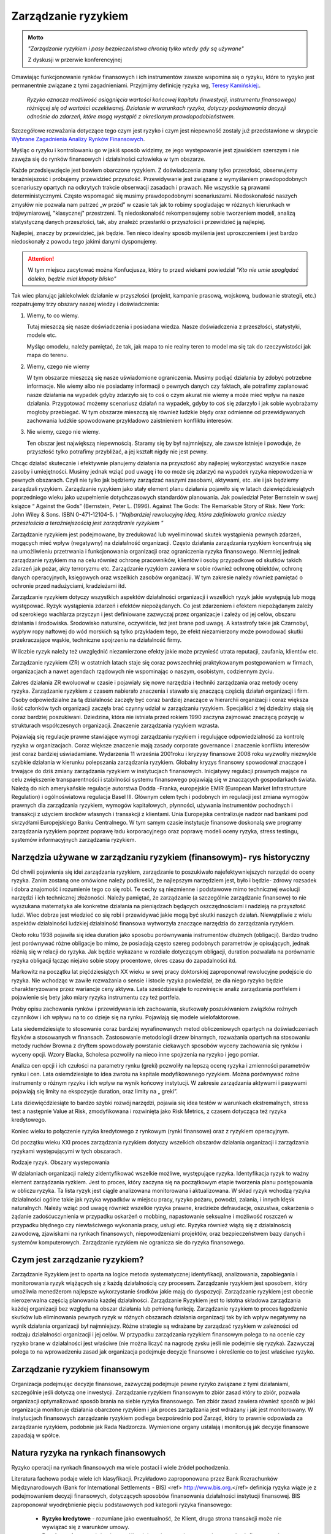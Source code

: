 ====================
Zarządzanie ryzykiem
====================

.. admonition:: Motto

   *"Zarządzanie ryzykiem i pasy bezpieczeństwa chronią tylko wtedy gdy są używane"*
   
   Z dyskusji w przerwie  konferencyjnej


Omawiając funkcjonowanie rynków finansowych i ich instrumentów zawsze
wspomina się o ryzyku, które to ryzyko jest permanentnie związane z
tymi zagadnieniami. Przyjmijmy definicję ryzyka wg, `Teresy
Kamińskiej:
<https://ekonom.ug.edu.pl/web/download.php?OpenFile=103>`_.

 *Ryzyko oznacza możliwość osiągnięcia wartości końcowej kapitału
 (inwestycji, instrumentu finansowego) różniącej się od wartości
 oczekiwanej. Działanie w warunkach ryzyka, dotyczy podejmowania
 decyzji odnośnie do zdarzeń, które mogą wystąpić z określonym
 prawdopodobieństwem.*

Szczegółowe rozważania dotyczące tego czym jest ryzyko i czym jest
niepewność zostały już przedstawione w skrypcie `Wybrane Zagadnienia
Analizy Rynków Finansowych
<http://el.us.edu.pl/ekonofizyka/index.php/IRF:Ryzyko_i_zabezpieczenie_przed_ryzykiem_rynkowym>`_.

Myśląc o ryzyku i kontrolowaniu go w jakiś sposób widzimy, ze jego
występowanie jest zjawiskiem szerszym i nie zawęża się do rynków
finansowych i działalności człowieka w tym obszarze.  

Każde przedsięwzięcie jest bowiem obarczone ryzykiem. Z doświadczenia
znany tylko przeszłość, obserwujemy teraźniejszość i próbujemy
przewidzieć przyszłość.  Przewidywanie jest związane z wymyślaniem
prawdopodobnych scenariuszy opartych na odkrytych trakcie obserwacji
zasadach i prawach. Nie wszystkie są prawami
deterministycznymi. Często wspomagać się musimy prawdopodobnymi
scenariuszami. Niedoskonałość naszych zmysłów nie pozwala nam patrzeć
„w przód” w czasie tak jak to robimy spogladając w różznych kierunkach w trójwymiarowej, "klasycznej"  przestrzeni. Tą niedoskonałość
rekompensujemy sobie tworzeniem modeli, analizą statystyczną danych
przeszłości, tak, aby znaleźć przesłanki o przyszłości i przewidzieć
ją najlepiej.

Najlepiej, znaczy by przewidzieć, jak będzie. Ten nieco idealny sposób
myślenia jest uproszczeniem i jest bardzo niedoskonały z powodu tego
jakimi danymi dysponujemy.

.. attention::

   W tym miejscu  zacytować można Konfucjusza, który to przed wiekami powiedział
   *"Kto nie umie spoglądać daleko, będzie miał kłopoty blisko"*

Tak wiec planując jakiekolwiek działanie w przyszłości (projekt,
kampanie prasową, wojskową, budowanie strategii, etc.) rozpatrujemy
trzy obszary naszej wiedzy i doświadczenia:

1. Wiemy, to co wiemy.  

   Tutaj mieszczą się nasze doświadczenia i posiadana wiedza. Nasze
   doświadczenia z przeszłości, statystyki, modele etc.
 
   Myśląc omodelu, należy pamiętać, że  tak, jak mapa to nie realny teren to model ma się
   tak do rzeczywistości jak mapa do terenu.

2. Wiemy, czego nie wiemy

   W tym obszarze mieszczą się nasze uświadomione ograniczenia. Musimy podjąć działania by zdobyć potrzebne informacje.
   Nie wiemy albo nie posiadamy informacji o pewnych danych czy faktach, ale potrafimy zaplanować nasze działania na
   wypadek gdyby zdarzyło się to coś o czym akurat  nie wiemy a może mieć wpływ na nasze działania.
   Przygotować możemy scenariusz działań na wypadek, gdyby to coś się zdarzyło i jak sobie wyobrażamy mogłoby przebiegać.  
   W tym obszarze mieszczą się  również ludzkie błędy
   oraz odmienne od przewidywanych zachowania ludzkie spowodowane
   przykładowo zaistnieniem konfliktu interesów.

3. Nie wiemy, czego nie wiemy.

   Ten obszar jest największą niepewnością. Staramy się by był
   najmniejszy, ale zawsze istnieje i powoduje, że przyszłość tylko
   potrafimy przybliżać, a jej kształt nigdy nie jest pewny.
  

Chcąc działać skutecznie i efektywnie planujemy działania na
przyszłość aby najlepiej wykorzystać wszystkie nasze zasoby i
umiejętności. Musimy jednak wziąć pod uwagę i to co może się zdarzyć
na wypadek ryzyka niepowodzenia w pewnych obszarach. Czyli nie tylko
jak będziemy zarządzać naszymi zasobami, aktywami, etc. ale i jak
będziemy zarządzali ryzykiem. Zarządzanie ryzykiem jako stały element
planu działania pojawiło się w latach dziewięćdziesiątych poprzedniego
wieku jako uzupełnienie dotychczasowych standardów planowania. Jak
powiedział Peter Bernstein w swej książce “ Against the Gods”
(Bernstein, Peter L. (1996). Against The Gods: The Remarkable Story of
Risk. New York: John Wiley & Sons. ISBN 0-471-12104-5.  )
*"Najbardziej rewolucyjną ideą, która zdefiniowała granice miedzy przeszłościa a teraźniejszością jest zarządzanie ryzykiem "*


Zarządzanie ryzykiem jest podejmowane, by zredukować lub wyeliminować
skutek wystąpienia pewnych zdarzeń, mogących mieć wpływ (negatywny)
na działalność organizacji.  Często działania zarządzania ryzykiem
koncentrują się na umożliwieniu przetrwania i funkcjonowania
organizacji oraz ograniczenia ryzyka finansowego. Niemniej jednak
zarządzanie ryzykiem ma na celu również ochronę pracowników, klientów
i osoby przypadkowe od skutków takich zdarzeń jak pożar, akty
terroryzmu etc. Zarządzanie ryzykiem zawiera w sobie również ochronę
obiektów, ochronę danych operacyjnych, księgowych oraz wszelkich
zasobów organizacji. W tym zakresie należy również pamiętać o ochronie
przed nadużyciami, kradzieżami itd.

Zarządzanie ryzykiem dotyczy wszystkich aspektów działalności
organizacji i wszelkich ryzyk jakie występują lub mogą
występować. Ryzyk wystąpienia zdarzeń i efektów niepożądanych. Co jest
zdarzeniem i efektem niepożądanym zależy od szerokiego wachlarza
przyczyn i jest definiowane zazwyczaj przez organizacje i zależy od
jej celów, obszaru działania i środowiska. Środowisko naturalne,
oczywiście, też jest brane pod uwagę. A katastrofy takie jak
Czarnobyl, wypływ ropy naftowej do wód morskich są tylko przykładem
tego, że efekt niezamierzony może powodować skutki przekraczające
wąskie, techniczne spojrzeniu na działalność firmy.

W liczbie ryzyk należy też uwzględnić niezamierzone efekty jakie może
przynieść utrata reputacji, zaufania, klientów etc.

Zarządzanie ryzykiem (ZR) w ostatnich latach staje się coraz powszechniej
praktykowanym postępowaniem w firmach, organizacjach a nawet agendach
rządowych nie wspominając o naszym, osobistym, codziennym życiu.

Zakres działania ZR ewoluował w czasie i pojawiały się nowe narzędzia i
techniki zarządzania oraz metody oceny ryzyka. Zarządzanie ryzykiem z
czasem nabierało znaczenia i stawało się znaczącą częścią działań
organizacji i firm. Osoby odpowiedzialne za tą działalność zaczęły być
coraz bardziej znaczące w hierarchii organizacji i coraz większa ilość
członków tych organizacji zaczęła brać czynny udział w zarządzaniu
ryzykiem. Specjaliści z tej dziedziny stają się coraz bardziej
poszukiwani. Dziedzina, która nie istniała przed rokiem 1990 zaczyna
zajmować znaczącą pozycję w strukturach współczesnych
organizacji. Znaczenie zarządzania ryzykiem wzrasta. 

Pojawiają się regulacje prawne stawiające wymogi zarządzaniu ryzykiem
i regulujące odpowiedzialność za kontrolę ryzyka w
organizacjach. Coraz większe znaczenie mają zasady corporate
governance i znaczenie konfliktu interesów jest coraz bardziej
uświadamiane. Wydarzenia 11 września 2001roku i kryzysy finansowe 2008
roku wyzwoliły niezwykle szybkie działania w kierunku polepszania
zarządzania ryzykiem. Globalny kryzys finansowy spowodował znaczące i
trwające do dziś zmiany zarządzania ryzykiem w instytucjach
finansowych.  Inicjatywy regulacji prawnych mające na celu zwiększenie
transparentności i stabilności systemu finansowego pojawiają się w
znaczących gospodarkach świata. Należą do nich amerykańskie regulacje
autorstwa Dodda -Franka, europejskie EMIR (European Market
Infrastructure Regulation) i ogólnoświatowa regulacja
Basel III. Głównym celem tych i podobnych im regulacji jest zmiana
wymogów prawnych dla zarządzania ryzykiem, wymogów kapitałowych,
płynności, używania instrumentów pochodnych i transakcji z użyciem
środków własnych i transakcji z klientami. Unia Europejska
centralizuje nadzór nad bankami pod skrzydłami Europejskiego Banku
Centralnego. W tym samym czasie instytucje finansowe doskonalą swe
programy zarządzania ryzykiem poprzez poprawę ładu korporacyjnego oraz
poprawę modeli oceny ryzyka, stress testingu, systemów informacyjnych
zarządzania ryzykiem.  

Narzędzia używane w zarządzaniu ryzykiem (finansowym)- rys historyczny
----------------------------------------------------------------------

Od chwili pojawienia się idei zarządzania ryzykiem,
zarządzanie to poszukiwało najefektywniejszych narzędzi do oceny
ryzyka. Zanim zostaną one omówione należy podkreślić, że najlepszym
narzędziem jest, było i będzie- zdrowy rozsadek i dobra znajomość i
rozumienie tego co się robi. Te cechy są niezmienne i podstawowe mimo
technicznej ewolucji narzędzi i ich technicznej złożoności.  Należy
pamiętać, że zarządzanie (a szczególnie zarządzanie finansowe) to nie
wyszukana matematyka ale konkretne działania na pieniądzach będących
oszczędnościami i nadzieją na przyszłość ludzi.  Wiec dobrze jest
wiedzieć co się robi i przewidywać jakie mogą być skutki naszych
działań.  Niewątpliwie z wielu aspektów działalności ludzkiej
działalność finansowa wytworzyła znaczące narzędzia do zarządzania
ryzykiem.

Około roku 1938 pojawiła się idea duration jako sposobu
porównywania instrumentów dłużnych (obligacji).  Bardzo trudno jest
porównywać różne obligacje bo mimo, że posiadają często szereg
podobnych parametrów je opisujących, jednak różnią się w relacji do
ryzyka. Jak będzie wykazane w rozdiale dotyczącym obligacji, duration pozwalała 
na porównanie ryzyka obligacji łącząc niejako sobie stopy
procentowe, okres czasu do zapadalności itd.

Markowitz na początku
lat pięćdziesiątych XX wieku w swej pracy doktorskiej zaproponował
rewolucyjne podejście do ryzyka. Nie wchodząc w zawiłe rozważania o
sensie i istocie ryzyka powiedział, ze dla niego ryzyko będzie
charakteryzowane przez wariancje ceny aktywa. Lata sześćdziesiąte to
rozwinięcie analiz zarządzania portfelem i pojawienie się bety jako
miary ryzyka instrumentu czy też portfela.

Próby opisu zachowania
rynków i przewidywania ich zachowania, skutkowały poszukiwaniem
związków rożnych czynników i ich wpływu na to co dzieje się na
rynku. Pojawiają się modele wielofaktorowe.

Lata siedemdziesiąte to
stosowanie coraz bardziej wyrafinowanych metod obliczeniowych opartych
na doświadczeniach fizyków a stosowanych w finansach. Zastosowanie
metodologii drzew binarnych, rozważania opartych na stosowaniu metody
ruchów Browna z dryftem spowodowały powstanie ciekawych sposobów
wyceny zachowania się rynków i wyceny opcji.  Wzory Blacka, Scholesa
pozwoliły na nieco inne spojrzenia na ryzyko i jego pomiar.

Analiza cen opcji i ich czułości na parametry rynku (greki) pozwoliły na lepszą
ocenę ryzyka i zmienności parametrów rynku i cen.  Lata osiemdziesiąte
to idea zwrotu na kapitale modyfikowanego ryzykiem. Można porównywać
rożne instrumenty o różnym ryzyku i ich wpływ na wynik końcowy
instytucji.  W zakresie zarządzania aktywami i pasywami pojawiają się
limity na ekspozycje duration, oraz limity na „ greki”.

Lata
dziewięćdziesiąte to bardzo szybki rozwój narzędzi, pojawia się idea
testów w warunkach ekstremalnych, stress test a następnie Value at
Risk, zmodyfikowana i rozwinięta jako Risk Metrics, z czasem dotycząca
też ryzyka kredytowego.

Koniec wieku to połączenie ryzyka kredytowego z
rynkowym (rynki finansowe) oraz z ryzykiem operacyjnym.

Od początku
wieku XXI proces zarządzania ryzykiem dotyczy wszelkich obszarów
działania organizacji i zarządzania ryzykami występującymi w tych
obszarach.

Rodzaje ryzyk. Obszary wystepowania

W działaniach organizacji należy
zidentyfikować wszelkie możliwe, występujące ryzyka. Identyfikacja
ryzyk to ważny element zarządzania ryzkiem. Jest to proces, który
zaczyna się na początkowym etapie tworzenia planu postępowania w
obliczu ryzyka. Ta lista ryzyk jest ciągle analizowana
monitorowana i aktualizowana.  W skład ryzyk wchodzą ryzyka
działalności ogólne takie jak ryzyka wypadków w miejscu pracy, ryzyko
pożaru, powodzi, zalania, i innych klęsk naturalnych.  Należy wziąć
pod uwagę również wszelkie ryzyka prawne, kradzieże defraudacje,
oszustwa, oskarżenia o żądanie zadośćuczynienia w przypadku oskarżeń o
mobbing, napastowanie seksualne i możliwość roszczeń w
przypadku błędnego czy niewłaściwego wykonania pracy, usługi etc.
Ryzyka również wiążą się z działalnością zawodową, zjawiskami na
rynkach finansowych, niepowodzeniami projektów, 
oraz bezpieczeństwem bazy danych i systemów komputerowych. Zarządzanie ryzykiem nie ogranicza sie do ryzyka finansowego.

Czym jest zarządzanie ryzykiem?  
-------------------------------

Zarządzanie Ryzykiem jest to oparta na logice
metoda systematycznej identyfikacji, analizowania, zapobiegania i
monitorowania ryzyk wiążących się z każdą działalnością czy
procesem. Zarządzanie ryzykiem jest sposobem, który umożliwia
menedżerom najlepsze wykorzystanie środków jakie mają do
dyspozycji. Zarządzanie ryzykiem jest obecnie nierozerwalna częścią
planowania każdej działalności. Zarządzanie Ryzykiem jest to istotna
składowa zarządzania każdej organizacji bez względu na obszar
działania lub pełnioną funkcję. Zarządzanie ryzykiem to proces
łagodzenie skutków lub eliminowania pewnych ryzyk w różnych obszarach
działania organizacji tak by ich wpływ negatywny na wynik działania
organizacji był najmniejszy.  Różne strategie są wdrażane by zarządzać
ryzykiem w zależności od rodzaju działalności organizacji i jej celów.
W przypadku zarządzania ryzykiem finansowym polega to na ocenie czy
ryzyko brane w działalności jest właściwe (nie można liczyć na nagrodę
zysku jeśli nie podejmie się ryzyka). Zazwyczaj polega to na
wprowadzeniu zasad jak organizacja podejmuje decyzje finansowe i
określenie co to jest właściwe ryzyko.  

Zarządzanie ryzykiem finansowym
-------------------------------

Organizacja podejmując decyzje finansowe, zazwyczaj podejmuje pewne
ryzyko związane z tymi działaniami, szczególnie jeśli dotyczą one
inwestycji.  Zarządzanie ryzykiem finansowym to zbiór zasad który to
zbiór, pozwala organizacji optymalizować sposób brania na siebie
ryzyka finansowego.  Ten zbiór zasad zawiera również sposób w jaki
organizacja monitoruje działania obarczone ryzykiem i jak proces
zarządzania jest wdrażany i jak jest monitorowany. W instytucjach
finansowych zarządzanie ryzykiem podlega bezpośrednio pod Zarząd,
który to prawnie odpowiada za zarządzanie ryzykiem, podobnie jak Rada
Nadzorcza. Wymienione organy ustalają i monitorują jak decyzje
finansowe zapadają w spółce.


Natura ryzyka na rynkach finansowych
------------------------------------ 

Ryzyko operacji na rynkach finansowych ma wiele postaci i wiele źródeł pochodzenia. 

Literatura fachowa podaje wiele ich klasyfikacji. Przykładowo zaproponowana przez Bank Rozrachunków Międzynarodowych (Bank for International Settlements - BIS) <ref> http://www.bis.org.</ref> definicja ryzyka wiąże je z  podejmowaniem decyzji finansowych, dotyczących sposobów finansowania działalności instytucji finansowej. BIS zaproponował wyodrębnienie pięciu podstawowych pod kategorii ryzyka finansowego:

 - **Ryzyko kredytowe** - rozumiane jako ewentualność, że Klient, druga
   strona transakcji może nie wywiązać się z warunków umowy.

 - **Ryzyko rynkowe** - wiąże się z możliwością zmiany cen instrumentów
   na rynkach finansowych co w konsekwencji prowadzi do zmiany wyniku
   finasowego transakcji
 - **Ryzyko płynności** - a właściwie jej utraty. Ryzyko to może dotyczyć
   instrumentu lub strony transakcji.  Ryzyko braku płynności
   instrumentu występuje jeśli warunki rynkowe uniemożliwiają
   dokonanie transakcji kupna/sprzedaży danego instrumentu (np. mała
   aktywność w tym segmencie rynku, brak notowań), Ryzyko braku
   płynności strony transakcji (instytucji) występuje jeśli dana
   instytucja nie posiada w danym momencie środków płynnych na
   wywiązanie się z warunków umowy.
 - **Ryzyko prawne** - to ryzyko poniesienia straty z powodu niewłaściwej
   dokumentacji, złych zapisów w umowach, konfliktu interpretacji
   prawnych czy systemów prawnych.

Źródło definicji (Bank for International Settlement) jest wiodącym
źródłem dla zasad zarządzania ryzykiem obowiązujących banki. Banki
operują głównie kapitałem klientów wiec szczególna ostrożność
prowadzenia operacji jest wymagana.  Bezpieczeństwo systemu bankowego
i jego operacji zostało omówione w rozdziale „Bezpieczeństwo systemu
finansowego- Wprowadzenie do funkcjonowania rynków
finansowych". Zarządzanie ryzykiem banki opierają na zasadach Nowej
Umowy Kapitałowej (Basel II i III). W kształtowaniu zarządzania
ryzykiem Bank BIS odgrywa wiodąca rolę.

Inwestor w swych operacjach na rynkach finansowych spotkać się może z
ryzykami powodującymi inne od zamierzonego efektami prowadzonych
operacji inwestowania. Biorąc pod uwagę instrumenty finansowe to
wiążące się z nimi ryzyk można pogrupować:

 - **Ryzyka związane ze zmiennością na rynkach finansowych** 

   - **Ryzyko stopy procentowej** - dotyczy inwestycji w instrumenty
     dłużne. Jeśli na rynku finansowym zmieniają się stopy procentowe,
     to taka zmiana powoduje zmiany dochodu z posiadanych
     instrumentów.  Inne dochody powodują inna wycenę wartości
     instrumentów. Wzrost stopy procentowej powoduje spadek ceny
     instrumentu dłużnego, a spadek stopy procentowej wzrost ceny
     instrumentu.

   - **Ryzyko zmiany kursów walut** - występuje, gdy instrument
     finansowy, jest denominowany w innej walucie niż waluta
     rozliczania instrumentu. Zmiany kursu walutowego powodują to, że
     stopy zwrotu wyrażone w dwóch różnych walutach nie są takie same.

   - **Ryzyko inflacji** - występuje wtedy, gdy inflacja zmienia siłę nabywczą dochodu z inwestycji.   
   - **Ryzyko rynku** - to ryzyko zmiany ceny na rynkach
     finansowych. Ceny na rynkach finansowych zmieniają sie pod
     wpływem wielu czynników zarówno fundamentalnych (czynniki
     gospodarcze) jak i emocji uczestników rynku.
  
   - **Ryzyko braku płynności instrumentu** - występuje w przypadku
     instrumentów finansowych handlowanych rynku o niewielkiej
     aktywności uczestników. A na takich rynkach instrumenty
     stosunkowo trudno jest sprzedać po godziwej cenie.

 - **Ryzyka  wiążące się z zachowaniem drugiej strony transakcji**

   - **Ryzyko niedotrzymania warunków emisji instrumentu (default
     risk)** - występuje wtedy, gdy emitent instrumentu finansowego
     nie może dotrzymać warunków umowy emisji. Przykładowo - nie
     wypłaca odsetek(instrument dłużny)w terminie, wcale etc.
 
   - **Ryzyko zarządzania** - wynika błędów w zarządzania spółką
     emitującą papiery wartościowe mających wpływ na uzyskiwane przez
     nią wyniki finansowe, co w rezultacie przekłada się na wartość
     instrumentu finansowego. Skrajną formą tego ryzyka jest ryzyko
     bankructwa emitenta.

   - **Ryzyko finansowe** - występuje jeśli skutkiem błędów w
     zarządzaniu lub zmiany otoczenia rynkowego spółki, jej
     lewarowanie zobowiązaniami powoduje straty w wyniku finansowym

   - **Ryzyko braku płynności emitenta** - wiąże się z wystąpieniem
     braku możliwości do wypełnienia zobowiązań finansowych emitenta w
     terminie.

   - **Ryzyko biznesu** - nazywane ryzykiem operacyjnym, wynika ze
       zmienności dochodów uzyskiwanych przez emitenta instrumentu
       finansowego skutkiem zmiany otoczenia rynkowego emitenta lub
       błędów w zarządzaniu.

 - **Ryzyka otoczenia rynków**

   - **Ryzyko polityczne** - występuje wtedy, gdy rząd, parlament lub
     inne władze uchwalają regulacje prawne lub podejmują decyzje
     wpływające na sytuacje inwestorów, lub emitentów
     (np. decyzje dotyczące opodatkowania). Ryzyko polityczne
     może występować w skali ponad państwowej (konflikty polityczne,
     wojny).


Składowe procesu zarządzania ryzykiem 
-------------------------------------

Proces zarządzania ryzykiem składa się z:

- Określenia i zrozumienia **celów** organizacji. 
- **Identyfikacji** ryzyk  
- **Zmierzenia**  ryzyk  
- Ocenienia **efektów** (wpływów) ryzyk
- Wybrania i sprawdzenia właściwych **narzędzi** do zarządzania ryzykami.  
- **Wyboru** właściwego podejścia do zarządzania ryzykami. 
- **Wdrożenia i monitorowania**  programu działania 

Istnieje wiele standardów zarządzania ryzykiem przykładowo: `International Organization for Standardization ISO 31000 <http://www.iso.org/iso/home/standards/iso31000.htm>`_, `PRIMIA <http://www.prmia.pl>`_, `CoSco <http://www.coso.org/documents/COSO_ERM_ExecutiveSummary_Polish.pdf>`_, `AIRMIC <http://www.ferm.org>`_, `FERMA <http://www.ferma.eu/wp-content/uploads/2011/11/a-risk-management-standard-polish-version.pdf>`_, `Pomarańczowa księga <http://www.hm-treasury.gov.uk>`_. 


Zastosowanie któregoś ze standardów pomaga zrozumieć sens zarządzania
i jego techniki oraz pozwala na bycie kompatybilnym do innych
instytucji co niewątpliwie polepsza możliwości współpracy.

Proces wdrażania Zarządzania Ryzykiem (ZR) zaczyna się od zrozumienia
celów organizacji, sposobów działania i osiągania celów. W trakcie
tego etapu należy analizować, co może nie pozwolić na pełne i efektywne
osiąganie celów. Te okoliczności to ryzyka. Wiele z nich to ryzyka
strategiczne.  

Analizując takie ryzyka należy ustalić strony uczestniczące w takim
splocie wydarzeń (Interesariuszy), ustalić kogo dotyczą lub mogą
dotyczyć oraz komu szkodzić. Warto w tym miejscu omówić i zanalizować
poprzednie przypadki i ewentualne nowe istniejące już scenariusze
działań z przeszłości i ich zalecenia na przyszłość. Bardzo często w
strategiach pojawia się wzrost jako element strategii. Należy
pamiętać, że wzrost jest bardzo ważnym elementem strategii, ale on
jest też elementem ryzyka. Wzrost to nie zawsze znaczy duże ryzyko ale
duże straty prawie zawsze następują po szybkim wzroście.  

Ryzyka w obszarze działania organizacji wynikają z: 

- Otoczenia rynkowego 
- Cykli gospodarczych 
- Cykli sektorowych 
- Tendencji w branży 
- Zmian technologicznych 
- Przyjętej strategii opartej na sformułowanej wcześniej wizji.

Powyższa analiza  czynników prowadzona pod kątem ryzyka nie osiągnięcia celów instytucji w naturalny sposób  ogarnie  kolejne obszary, w których występujące ryzyko może mieć negatywny wpływ  na osiągniecie celów organizacji. Te obszary to obszary ryzyka  niejako pierwotnego czyli  obszar ryzyka rynkowego, ryzyka  kredytowego i ryzyka operacyjnego. 

**Ryzyko  operacyjne** - to  zagrożenie możliwości  osiągnięcia zamierzonych celów w wyniku błędów funkcjonowania, usterek systemów informacyjnych, błędów pracowników, niewłaściwej kontroli wewnętrznej instytucji finansowej. Albo inaczej cytując definicje z dokumentu S&P 2005 “Insurance Criteria” : Ryzyko operacyjne  zawiera ryzyka  *"dystrybucji, procesu  i czynnika ludzkiego, defraudacji oraz kontroli wewnętrznej, outsourcingu, uszczerbku na reputacji, technologii informatycznej, niewłaściwego zarządzania  zasobami ludzkimi, regulacji oraz niedotrzymania warunków usług lub produktów (compliance), zarządzania zmianą, oraz ryzyka zagrożenia kontynuowania działalności."* 

W obszarze tego ryzyka należy pamiętać o analizie możliwości  wystąpienia  konfliktu interesów. Istnienie takich konfliktów ma zazwyczaj brzemienne skutki bo w większości przypadków zawodzi człowiek.

Mając  zidentyfikowane ryzyka należy je oszacować ryzyka i ich ewentualne skutki.

Innymi słowy należy określić czy zdarzenie może wystąpić? (Prawdopodobieństwo lub częstotliwość występowania) a następnie, jaki będzie efekt, koszty lub konsekwencje wystąpienia takiego zdarzenia.  (Gospodarcze, polityczne, społeczne). Ta ocena ma na celu  uświadomienie istnienia ryzyka i uporządkowanie ryzyk pod kątem priorytetów zarządzania firmą, kategorii ryzyk i nadanie im wagi,  biorąc pod uwagę  prawdopodobieństwo i wielkość możliwych kosztów albo konsekwencji.  Ryzyka  nie da się wyeliminować zupełnie, więc należy ustalić poziom akceptowalnego ryzyka. 

Porównanie ryzyk to uporządkowanie ich pod kątem prawdopodobieństwa i skutku. Np. Na dwuwymiarowym wykresie  prawdopodobieństwo i skutek.



.. figure:: figs/ryz.png
   :align: center
   :figwidth: 340px
   :height: 230px

   Prawdopodobieństwo
   Priorytety:
   Czerwony- wysoki
   Żółty- średni 
   Zielony - niski


Przy pomiarze ryzyka  wykorzystuje sie zazwyczaj  miary zmienności (volatility).  W przypadku instrumentów czy portfeli instrumentów stosuje się   zazwyczaj Value at Risk. 

Mając ustalone ryzyka należy sporządzić plan przeciwdziałanie każdemu zidentyfikowanemu ryzyku, biorąc pod uwagę dostępne środki - techniczne, finansowe, zasoby ludzkie etc.  Porównanie ryzyk i ustalenie priorytetów (strategiczne, operacyjne) pod kątem ich skutków  ustala się tak, że dla każdego ryzyka ocenić należy prawdopodobieństwo danego skutku Pi,  ocenić kwotowo  straty związane z danym skutkiem wystąpienia ryzyka Si i mnożąc Pi x Si  otrzymuje się kwotę wystawioną na ryzyko niechcianego skutku.  Otrzymywana kwota jest porównywana w przypadku różnych działań  mających na celu łagodzenie skutków ryzyka (analiza scenariuszy) i kolejny krok to wyliczenie  dźwigni ryzyka  czyli (kwoty skutku przed  obniżeniem ryzyka - kwota skutku po obniżeniu ryzyka ) / (koszty obniżenia ryzyka ).

Ochrona przed ryzykiem  wiąże się z kosztami a zdrowy rozsądek  obowiązuje  zawsze, więc ekonomizacja działań jest wręcz intuicyjnym ale ważnym zabiegiem. Ustalenie priorytetu i kosztów przeciwdziałania  pozwala świadomie ocenić poziom akceptowalnego ryzyka.

Kontrolowanie ryzyka
--------------------

Zarządzanie  ryzykiem jest procesem, procesem ciągłym a nie działaniem akcyjnym. Nieustający proces identyfikacji ryzyk, ich źródeł oraz skutków, wtraz z ciągłym procesem ich analizy jest podstawą zarządzania ryzykiem i ciągłej kontroli uzyskiwanych efektów.  Polega to na tym, że kierując się na obniżanie ryzyka, planuje  się działania na wypadek wszelkich możliwości a następnie monitoruje się proces  i prowadzi się  ciągłą ocenę i wycenę ryzyka. Wyniki pomiarów ryzyka i identyfikacja  jest podstawą do wdrażania  przygotowanych procedur postępowania  oraz ich analiza i  ciągłe ich poprawianie i ulepszanie. Ciągłość tego procesu jest niezmiernie ważna. Ważną częścią tego procesu jest kontrola wewnętrzna i sprawdzanie czy  procedury i zasady postępowania przewidziane w zarządzaniu ryzykiem są przestrzegane i czy funkcjonują w praktyce i czy funkcjonują dobrze.  Kontrola wewnętrzna nie jest ćwiczeniem akademickim, o którym można przeczytać w podręczniku a następnie zapomnieć. Wprost przeciwnie w instytucji finansowej kontrola wewnętrzna jest tym czynnikiem, który pozwala tej instytucji utrzymać wysoki poziom efektywności systemu. Żadna działalność nie  może na dłuższa metę funkcjonować efektywnie bez skutecznego systemu kontroli wewnętrznej.

Postępowanie ze zidentyfikowanym ryzykiem
~~~~~~~~~~~~~~~~~~~~~~~~~~~~~~~~~~~~~~~~~

Jeśli  ryzyka zostają zidentyfikowane i pomierzone (porównane) należy zastanowić się nad  tym co można  uczynić aby  im zapobiec albo zmniejszyć ich negatywne skutki.

Celem  myślenia jest  obniżenie ryzyka  wszędzie tam gdzie jest to możliwe i wskazane. 

Obniżyć ryzyko można  próbując go uniknąć. Podjęte działanie w takim przypadku to  modyfikacja  założeń  działania.  Inną ewentualnością jest transfer ryzyka. Transfer  polega na przeniesieniu niejako skutków tego ryzyka do innego systemu, poza organizacje, której ryzykiem zarządzamy. Przykładem takiego działania  jest ubezpieczenie się od ryzyka u ubezpieczyciela  wykupując polisę pokrywającą straty wynikłe w skutku  zaistnienia ryzyka.  Chętnych do brania ryzyka jest na rynku więcej  i wiele firm na kupowaniu ryzyka oparło swój sposób na  funkcjonowanie. Rynek instrumentów pochodnych to możliwość  transferu ryzyka. Dzięki takim rynkom i  firmom na nich działających,  możliwy jest hedging czyli  zabezpieczanie się przed ryzykiem zmiany ceny.   

Obniżanie ewentualnych negatywnych skutków ryzyka  daje proces zwany  łagodzeniem (mitygacją) skutków ryzyka. Łagodzenie to działania wyprzedzające umożliwiające  zmniejszenie prawdopodobieństwa  wystąpienia ryzyka albo minimalizacje jego skutków.  Transakcje hedgingowe  mają podobne działanie. Jednak  zawierając takie transakcje  należy pamiętać, że wymagają one  dodatkowej troski. Zawarte dzisiaj  łagodzą skutki ryzyk z dzisiejszego punktu widzenia ale należy pamiętać zabezpieczeniu skutków  rozkładu prawdopodobieństwa wartości przyszłej (np. grube ogony).  

Istnieją ryzyka, których nie można obniżyć  ani uniknąć. Na wypadek ich wystąpienia należy przygotować plan i procedury postępowania. Przygotowanie  planów i procedur postępowania to nie  niepotrzebna  biurokracja. Działania te  skutecznie zastosowane  redukują atmosferę kryzysową, obniżają  prawdopodobieństwo popełniania błędów w stresie  kryzysu. Minimalizują czas kontrreakcji co może mieć kluczowe znaczenie nie tylko dla firmy ale i dla ludzi znajdujących się w takiej sytuacji.

Posiadanie gotowych procedur "na wypadek"  pozwala  kierownictwu  kierować procesem  funkcjonowania firmy efektywnie a nie zajmować się  "gaszeniem pożarów" kolejnych  problemów.

Oczywiście  procedury awaryjne i postępowania w sytuacjach kryzysowych wymagają  nie tylko opracowania  i przygotowania  ale i  wdrożenia, praktycznego szkolenia  i  ... wspominanej, kontroli wewnętrznej czy  działają dobrze.

.. admonition:: Ćwiczenia pożarowe

   Osobom które czytają teraz ten tekst z powątpiewaniem polecamy
   wykonanie następującego eksperymentu.  Do przeprowadzenia tego
   eksperymentu potrzebny będzie stoper albo inne urządzenie do
   pomiaru czasu. Proszę na wstępie odpowiedzieć na pytanie: Kiedy
   ostatni raz braliście udział w ćwiczeniach działań na wypadek
   pożaru w instytucji, miejscu, w której akurat przebywacie?

   Spodziewamy się uśmiechu i chyba znamy odpowiedź.
  
   A teraz włączcie stoper.  Właśnie usłyszeliście sygnał
   ostrzegający, że wybuchł pożar. Co zrobicie najpierw? Którędy, jaką
   drogą opuścicie pomieszczenie? Zróbcie to. Ile czasu Wam to
   zabrało? Czy były po drodze miejsca gdzie mogliście spotkać innych
   uciekających, których zachowanie mogłoby utrudnić Wam ucieczkę?
   Schody, Windy.?? W którą stronę należało uciekać? W górę czy w dół?
   Gdzie założyliście wybuch pożaru ? A co gdy właśnie jest
   zlokalizowany na drodze Waszej ucieczki?

   Dobrze, uratowaliście się. Ile czasu wam to zabrało? Czy można szybciej?

   A czy pomyśleliście o innych?? A o kim? Co mogliście zrobić dla
   nich? Może wiążą Was z nimi jakieś zobowiązania? A co zrobiliście
   dla zabezpieczenia przyszłości instytucji w której się znajdujecie
   (przyszłego jej funkcjonowania)?  Czy coś i co należało wyłączyć?
   Co z danymi? Wynikami badań? Ile czasu to zabiera?
   
   Robicie to w spokoju i bez stresu, a co będzie  jak wybuchnie panika?  Co wskazuje  czasomierz? 
   Powtórzcie  po pewnym czasie  przemyślony już zestaw czynności. Ile czasu Wam to teraz zabrało?
   
   Takie ćwiczenie jest pomocne by zrozumieć znaczenie procedur i ich
   wyszkolenia.  Pożar dość łatwo sobie wyobrazić natomiast inne
   zdarzenia (np. zamieszanie na rynku finansowym i to z jakimi
   reakcjami mamy wtedy do czynienie) raczej trudno sobie tak na
   poczekaniu wymyślić.


Zarządzanie ryzykiem to proces i to proces ciągły.  Dokumentuj
zarządzanie ryzykiem i zapisz przyczyny stojące za wybranymi ryzykami
i jakie sposoby przeciwdziałania im wybrano i zastosowano. Co i kto
zrobił. Taka dokumentacja jest bardzo cenna. To na jej podstawie można
później ocenić czy plany i procedury są efektywne, co zawiodło? Co
było właściwym zachowaniem. Co poprawić.?

Ustal i zapisz kto za co odpowiada. Monitoruj i oceniaj proces
zarządzania ciągle. Błędów nie robią tylko Ci, którzy nic nie robią
albo ich ograniczenia mentalne uniemożliwiają im zauważenie robienia
błędów.  Próby ukrycia popełnionych błędów to oznaka konfliktu
interesów. „Ja” jestem przecież dobrym pracownikiem, musze ukryć błąd
bo nie będę uważany za dobrego, bez względu na to ile to będzie
kosztować organizacje. Czynnik ludzki w zarząadzaniu ryzykiem jest ważny. Natura ludzka pcha ludzi często nieświadomie ku ryzyku.

Monitorowanie i ciągła weryfikacja  procesu zarządzania ryzykiem
~~~~~~~~~~~~~~~~~~~~~~~~~~~~~~~~~~~~~~~~~~~~~~~~~~~~~~~~~~~~~~~~ 

Zmieniające się otoczenie weryfikuje przyjętą strategie zarządzania
ryzykiem.  Zmienność wymusza okresowy przegląd sytuacji i ponowne
analizowanie sytuacji. Okresowe przeglądy sytuacji ryzyka pozwalają na
wychwycenia i ocenę zmian prawdopodobieństwa wystąpienia ryzyk oraz
ewentualnych zmian ich skutków. Monitoring i ciągła analiza pozwala na
wprowadzenie zmian w zaplanowanych działaniach unikania/łagodzenia
ryzyka. Jest koniecznym by sprawdzać czy przyjęte zabezpieczenia nadal
są właściwymi i czy koszt ich stosowania jest nadal
usprawiedliwiony. Ponowny przegląd jest robiony jako powtarzająca się
procedura w równych odstępach czasu jeśli zmiany w otoczenie nie są
zmianami gwałtownymi. W przypadku tych drugich każde wystąpienie dużej
zmiany powoduje konieczność kolejnego przeglądu. Periodyczne przeglądy
pozwalają na identyfikacje nowych zagrożeń nie występujących w czasie
poprzedniego przeglądu i aktualizacji.  Każdy pracownik na swoim
stanowisku informuje o dostrzeżonym przez siebie ryzyku
przełożonych. Ci z kolei powinni spowodować by informacja ta dotarła
do osób odpowiedzialnych za zarządzanie ryzykiem.

Jeśli w czasie monitorowania zauważone zostają ryzyka, które mogą
spowodować kłopoty dla klientów, firma powinna o tym poinformować
swoich klientów.  Powodem takiego działania jest słowo- " swoich". Na
rynku każdy działa na własny ryzyko i swoją odpowiedzialność.  Ale
zawsze, jeśli klient nie do końca rozumie wyrafinowane transakcje
finansowe jakie za pomocą „ swojej” instytucji zawiera a które doprowadzą do strat,w każdym
przypadku (przykład - opcje sprzedawana polskim firmom w 2008 roku,
Orange County, itd.) klient w przypadku strat będzie na drodze sądowej
starał się dochodzić zadośćuczynienie od „ swojej” instytucji
finansowe.  Bez względu na to czy klient ma racje albo inaczej czy
racje jego uzna sąd, reputacja „Waszej” instytucji jest narażona na
ryzyko utraty lub uszczerbku.

Skuteczność zarządzania ryzykiem
~~~~~~~~~~~~~~~~~~~~~~~~~~~~~~~~

Stworzenie systemu skutecznego w zarządzaniu ryzykiem nie polega
jedynie na przygotowaniu procedur i formalnego wpisania go w system
zarządzania instytucją. Zarządzanie ryzykiem to proces złożony,
opierający się na szerokim i powszechnym zrozumienie sensu operacji i
instrumentów których się używa i oferuje klientom.  Wymaga szkoleń
wstępnych i przygotowania odpowiedniej kultury wewnątrz
organizacji. Ta kultura i to że proces ten działa jest podstawą by nie
został tylko zbiorem nudnych zapisów procedur, których nikt nie czyta
ani nie stosuje. Jest podstawą jego efektywnego działania.  Każdy
pracownik powinien czuć, że uczestniczy w czymś co jest ważne dla
firmy i widzieć, ze rzeczywiście tak jest. Kluczowym dla skuteczności
tego procesu jest osobiste zaangażowanie  Zarządu w ten
proces. Wiele regulacji prawnych w wielu krajach nakłada na Zarząd
(instytucji finansowych) obowiązek i odpowiedzialność za zarządzanie
ryzykiem w firmie.

Na każdym poziomie operacyjnym i w każdej operacji powinna być obecna
kultura zarządzania ryzykiem i świadomość jego występowania oraz konieczność
kontrolowania. Zasady funkcjonowania organizacji powinny być jasne,
transparentne a szczególnie sposoby podejmowania decyzji. Unikanie konfliktu
interesów powinno być podstawą myślenia o strukturze działań
organizacji. W trudnych przypadkach najczęściej zawodzi
człowiek. Zawodzi głównie dlatego, że uwikłany jest w konflikt
interesów nie zawsze z własnej winy. Ten konflikt może przejawiać się
w bardzo pozornie niewinnych zachowaniach. Patrząc na przykłady
kłopotów Orange County, Barings Banku, Societe Generale widać, że
„bohaterami „ tych historii byli wybitni specjaliści. Osoby uznawane
za najlepsze. Każdy człowiek bardzo chce być uznawany za dobrego w tym
co robi, tak wiec w chwili pomyłki stara się, najczęściej, ją ukryć by naprawić ją w
przyszłości. Często jest wspierany praz najbliższych kolegów, którzy w
poczuciu solidarności kryją jego błędy obserwując jak stara się odrobić
straty. Stają się z czasem współwinnymi i kryją błąd dalej. To z
reguły doprowadza do tego, że błąd, kiedyś mały staje się
dużym. Często prowadzącym do upadku wielkich organizacji. W wymienionych
wyżej przykładach upadków widać, że niemożliwym jest by ich „
bohaterowie „ działali samotnie bez wiedzy i wsparcia kolegów z
pracy. Gdyby ich błąd wykazał system zarządzana ryzykiem zaraz na
początku, ewentualna strata byłaby mała i łatwa do odrobienia albo
łatwiejsza do absorpcji. „ Pomoc koleżeńska” i "przymykanie oka” przy
omijaniu procedur (aby być ludzkim przyjacielem a nie formalistą)
często prowadzi do dużych kłopotów mimo, że wynika, jak się wydaje z
pobudek dobrych i humanitarnych. 

W tworzeniu procedur i planowaniu  musi być jasno zdefiniowana odpowiedzialność. Kto za co odpowiada i  dlaczego  należy  sprawdzić osobiście i  podpisać  decyzje podpisaną już przez kolegę. 

Działaniom  musi towarzyszyć poczucie wspólnoty działania, współpracy w sukcesie i w niepowodzeniach.  Aby  system mógł działać sprawnie dobra komunikacja  jest bezwzględnie konieczna. Działać  dobrze „w dół” jak i w „górę” a  nawet między  działami  organizacji. 

Skutecznie działające zarządzanie ryzykiem pozwala na realizację
podstawowego oczekiwania stawianego instytucji komercyjnej czyli na
tworzenie i wzrost wartości firmy. Zapewnia jej ciągłość działania i
osiąganie stawianych sobie celów. Stabilizuje dochody.  Zarządzenie
ryzykiem musi być ciągle doskonalone a działania podejmowane w tym
zakresie muszą uwzględniać koszty zarządzania ryzykiem, które nie
powinny nadmiernie wzrastać.

Organizując  zarządzanie ryzykiem w instytucji finansowej   należy sobie postawić trzy kluczowe cele: 

  -  **Pomiar** - jak pomierzyć ryzyko? 

     Jaki system software będziemy wykorzystywać do tego celu. Z kim (
     jaką instytucją) powinniśmy być kompatybilni? Często bowiem nasza
     jednostka organizacyjna wchodzi w skład innych jednostek
     organizacyjnych i przyjmujemy wspólny system obrabiania danych.
     Najczęściej pomiarem ryzyka będzie jakaś odmiana Value at Risk. Ta
     metoda zostanie omówiona w kolejnych rozdziałach niniejszego
     opracowania. Kluczowym jest decyzja o przyjętych modelach
     wyceny. Należy bowiem pamiętać, że firma jest tak bezpieczna,
     jak bezpieczne są jej modele.

  -  **Procedury** - kto co robi? 

     Należy bardzo dobrze znać produkty i instrumenty finansowe,
     których się używa lub które się sprzedaje. Znać wszelkie możliwe
     ryzyka jakie się z nimi wiążą. Do tego dochodzą ryzyka
     operacyjne. Mając przygotowane listę tych ryzyk należy
     zaplanować, stworzyć, bądź dostosować istniejące procedury tak, by
     powstały opisy działania w trakcie rutynowych operacji jak i w
     sytuacjach kryzysowych. Procedury określają co i kto robi w
     opisanych sytuacjach. Z nich wynikają przydziały czynności i
     podziały obowiązków. Procedury określają, kto zatwierdza decyzje i
     działania, kto sprawdza poprawność wykonania etc.  Z działaniami
     wiąże się odpowiedzialność, którą procedury muszą określać i
     zakres raportowania i rodzaj dokumentów które muszą powstać w
     opisanych sytuacjach.  Procedury muszą wynikać i być zgodne z
     regulacjami wewnętrznymi i regulacjami zewnętrznymi (np. Nadzoru
     Finansowego. Zgodność regulacji to osobne źródło ryzyka prawnego.

     Procedury powinny być jasne i stosowane. Świadomość problemów
     zarządzania ryzykiem powinna być jak najszersza wśród
     pracowników. Kontrolowanie ryzyka to również określanie (przydział) limitów na poszczególne operacje, instrumenty.
     Przydział limitów zaczyna się od góry i obejmuje poszczególne
     działy organizacji i poszczególne stanowiska i instrumenty. Z
     limitów wynika jak wielkie transakcje i kto ma prawo zawierać.
     Jest to szczególnie istotne w przypadku osób prowadzący operacje
     na rynkach walutowych, kapitałowych, kupujących/ sprzedających
     instrumenty finansowe, inwestujących powierzone środki bądź
     zarządzających portfelem firmy. Limity nie tylko dotyczą wielkości
     pozycji zajętej ale dotyczą też stóp procentowych.  Muszą
     odpowiadać przyjętej i określonej dywersyfikacji ze względu na
     walutę i zapadalność, tak aby uniknąć nadmiernej
     koncentracji. Limity powinny określać listę instrumentów
     dozwolonych. W tym miejscu należy podkreślić ryzyko instrumentów
     pochodnych i limitów na nie (wielkość zobowiązania oraz wielkość
     depozytu zabezpieczający- problem konieczności uzupełniania).
     Limity również powinny zawierać określenie maksymalnej straty jaką
     można ponieść na danej pozycji. Jeśli strata osiągnie limit,
     pozycja musi być bezwzględnie zlikwidowana.  W działaniach
     rynkowych musi być wprowadzona zasada wyceny instrumentów
     (aktywów i pasywów) jako Mark - to market czyli po aktualnych
     wycenach rynkowych i ustalać limity księgowe dla narastających
     pozycji. Ustalanie limitów to również liczenie VaR- zagregowanej
     ekspozycji jako potencjalna strata ustalenie limitu na tę
     wartość. Ustalenie limitów jest wymagane przez Risk Managera
     (osobę odpowiadającą w organizacji za zarządzanie ryzykiem) i
     zatwierdzone przez Zarząd. Limity muszą być zaimplementowane w
     odpowiednich systemach i sprawdzane na koniec dnia przez Kontrole
     Finansową oraz na bieżąco kontrolowane przez Risk Managera.

  - **Komunikacja** - dochodzenie do *tak* lub *nie* 
     
    W całym procesie zarządzania ryzykiem istotna jest
    komunikacja. Zarządzanie ryzykiem to działanie zespołowe. Przepływ
    informacji nie tylko musi być zapewniony „ z góry „ na dół” ale i też
    w kierunku odwrotnym oraz między działami i pracownikami.
    Właściwa komunikacja to nie tylko przepływ informacji ale i
    podejmowanie wspólnych działań i dokonywanie wspólnej oceny.
    Informacja, która pojawia się w systemie musi powodować reakcje i
    to reakcje jednoznaczną. Ocena sytuacji na podstawie dochodzących
    informacji musi zakończyć się jednoznaczną decyzją.  Jednoznacznie
    należy określić „ tak „ implementujemy określone działanie lub
    „nie” nie robimy tego. Ryzyka nie da się uniknąć ale daje się nim
    zarządzać. Właściwa komunikacja i świadomość zarządzania ryzykiem
    pozwala na jego ocenę a podejmowane działania czynią go
    akceptowalnym. Jest to możliwe jeśli pracownicy są świadomi
    problemów a informacje o pojawieniu się ryzyka dociera do
    właściwych ludzi w organizacji na czas.

    Okresowy monitoring tego co zaszło, dzienne pozycje powinny być
    analizowane na szczeblu działów jak i na szczeblu
    centralnym. Wyniki raportów ze stress testów powinny być omawiane
    w gronie kierownictwa. Służby zarządzania ryzykiem przygotowują
    raporty tygodniowe i miesięczne, które to raporty są prezentowane
    i omawiane przez kierownictwo organizacji.

Funkcje zarządzania ryzykiem ewoluują w czasie. Aby zarządzać
skutecznie należy włączyć w zarządzanie ryzykiem kierownictwo i
wszystkich pracowników. Zarząd organizacji musi być odpowiedzialny za
zarządzane ryzykiem. Procedury i działania powinny być zaprojektowane
uważnie. Decyzje personalne czyli właściwe obsadzenie stanowisk
analizy ryzyka i jego monitorowania jest niezmiernie ważną
sprawą. Odpowiednie zaplecze technologiczne jest niezmiernie istotne,
dane muszą być aktualne i prawdziwe a modele wyceny godne
zaufania. Bowiem organizacja jest tak  bezpieczna jak dobre i
bezpieczne są modele, których używa.

